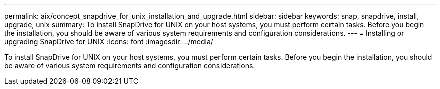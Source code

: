 ---
permalink: aix/concept_snapdrive_for_unix_installation_and_upgrade.html
sidebar: sidebar
keywords: snap, snapdrive, install, upgrade, unix
summary: To install SnapDrive for UNIX on your host systems, you must perform certain tasks. Before you begin the installation, you should be aware of various system requirements and configuration considerations.
---
= Installing or upgrading SnapDrive for UNIX
:icons: font
:imagesdir: ../media/

[.lead]
To install SnapDrive for UNIX on your host systems, you must perform certain tasks. Before you begin the installation, you should be aware of various system requirements and configuration considerations.
